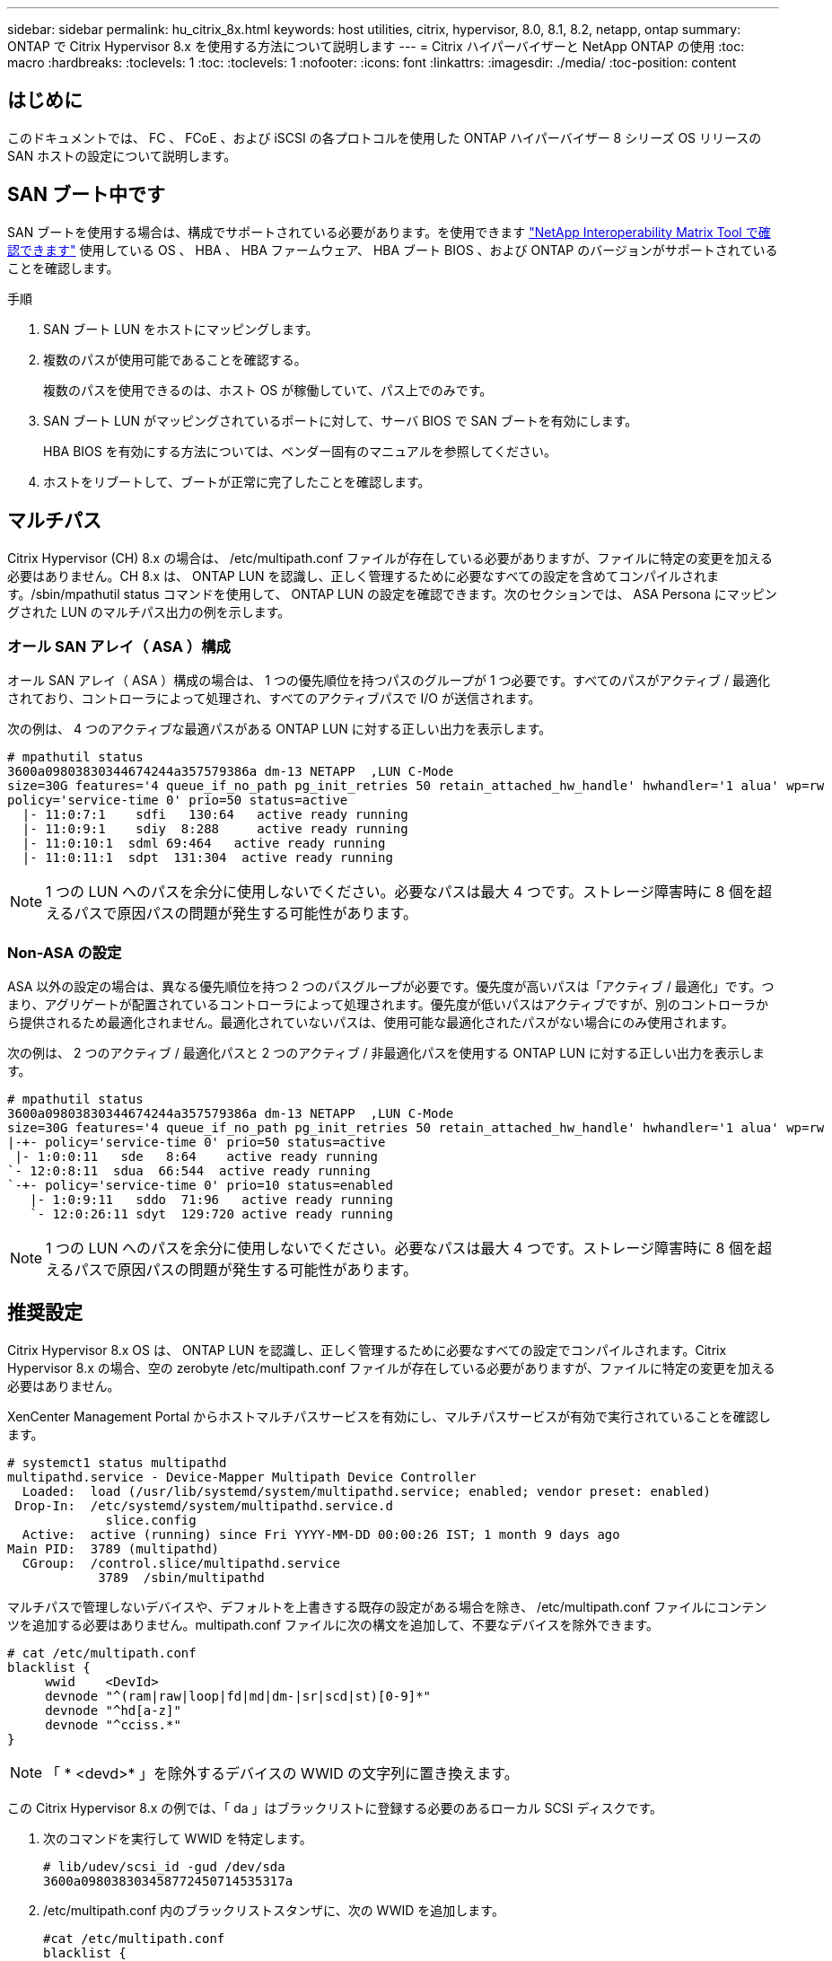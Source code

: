---
sidebar: sidebar 
permalink: hu_citrix_8x.html 
keywords: host utilities, citrix, hypervisor, 8.0, 8.1, 8.2, netapp, ontap 
summary: ONTAP で Citrix Hypervisor 8.x を使用する方法について説明します 
---
= Citrix ハイパーバイザーと NetApp ONTAP の使用
:toc: macro
:hardbreaks:
:toclevels: 1
:toc: 
:toclevels: 1
:nofooter: 
:icons: font
:linkattrs: 
:imagesdir: ./media/
:toc-position: content




== はじめに

このドキュメントでは、 FC 、 FCoE 、および iSCSI の各プロトコルを使用した ONTAP ハイパーバイザー 8 シリーズ OS リリースの SAN ホストの設定について説明します。



== SAN ブート中です

SAN ブートを使用する場合は、構成でサポートされている必要があります。を使用できます link:https://mysupport.netapp.com/matrix/imt.jsp?components=91241;&solution=236&isHWU&src=IMT["NetApp Interoperability Matrix Tool で確認できます"^] 使用している OS 、 HBA 、 HBA ファームウェア、 HBA ブート BIOS 、および ONTAP のバージョンがサポートされていることを確認します。

.手順
. SAN ブート LUN をホストにマッピングします。
. 複数のパスが使用可能であることを確認する。
+
複数のパスを使用できるのは、ホスト OS が稼働していて、パス上でのみです。

. SAN ブート LUN がマッピングされているポートに対して、サーバ BIOS で SAN ブートを有効にします。
+
HBA BIOS を有効にする方法については、ベンダー固有のマニュアルを参照してください。

. ホストをリブートして、ブートが正常に完了したことを確認します。




== マルチパス

Citrix Hypervisor (CH) 8.x の場合は、 /etc/multipath.conf ファイルが存在している必要がありますが、ファイルに特定の変更を加える必要はありません。CH 8.x は、 ONTAP LUN を認識し、正しく管理するために必要なすべての設定を含めてコンパイルされます。/sbin/mpathutil status コマンドを使用して、 ONTAP LUN の設定を確認できます。次のセクションでは、 ASA Persona にマッピングされた LUN のマルチパス出力の例を示します。



=== オール SAN アレイ（ ASA ）構成

オール SAN アレイ（ ASA ）構成の場合は、 1 つの優先順位を持つパスのグループが 1 つ必要です。すべてのパスがアクティブ / 最適化されており、コントローラによって処理され、すべてのアクティブパスで I/O が送信されます。

次の例は、 4 つのアクティブな最適パスがある ONTAP LUN に対する正しい出力を表示します。

....
# mpathutil status
3600a09803830344674244a357579386a dm-13 NETAPP  ,LUN C-Mode
size=30G features='4 queue_if_no_path pg_init_retries 50 retain_attached_hw_handle' hwhandler='1 alua' wp=rw
policy='service-time 0' prio=50 status=active
  |- 11:0:7:1    sdfi   130:64   active ready running
  |- 11:0:9:1    sdiy  8:288     active ready running
  |- 11:0:10:1  sdml 69:464   active ready running
  |- 11:0:11:1  sdpt  131:304  active ready running
....

NOTE: 1 つの LUN へのパスを余分に使用しないでください。必要なパスは最大 4 つです。ストレージ障害時に 8 個を超えるパスで原因パスの問題が発生する可能性があります。



=== Non-ASA の設定

ASA 以外の設定の場合は、異なる優先順位を持つ 2 つのパスグループが必要です。優先度が高いパスは「アクティブ / 最適化」です。つまり、アグリゲートが配置されているコントローラによって処理されます。優先度が低いパスはアクティブですが、別のコントローラから提供されるため最適化されません。最適化されていないパスは、使用可能な最適化されたパスがない場合にのみ使用されます。

次の例は、 2 つのアクティブ / 最適化パスと 2 つのアクティブ / 非最適化パスを使用する ONTAP LUN に対する正しい出力を表示します。

....
# mpathutil status
3600a09803830344674244a357579386a dm-13 NETAPP  ,LUN C-Mode
size=30G features='4 queue_if_no_path pg_init_retries 50 retain_attached_hw_handle' hwhandler='1 alua' wp=rw
|-+- policy='service-time 0' prio=50 status=active
 |- 1:0:0:11   sde   8:64    active ready running
`- 12:0:8:11  sdua  66:544  active ready running
`-+- policy='service-time 0' prio=10 status=enabled
   |- 1:0:9:11   sddo  71:96   active ready running
   `- 12:0:26:11 sdyt  129:720 active ready running
....

NOTE: 1 つの LUN へのパスを余分に使用しないでください。必要なパスは最大 4 つです。ストレージ障害時に 8 個を超えるパスで原因パスの問題が発生する可能性があります。



== 推奨設定

Citrix Hypervisor 8.x OS は、 ONTAP LUN を認識し、正しく管理するために必要なすべての設定でコンパイルされます。Citrix Hypervisor 8.x の場合、空の zerobyte /etc/multipath.conf ファイルが存在している必要がありますが、ファイルに特定の変更を加える必要はありません。

XenCenter Management Portal からホストマルチパスサービスを有効にし、マルチパスサービスが有効で実行されていることを確認します。

[listing]
----
# systemct1 status multipathd
multipathd.service - Device-Mapper Multipath Device Controller
  Loaded:  load (/usr/lib/systemd/system/multipathd.service; enabled; vendor preset: enabled)
 Drop-In:  /etc/systemd/system/multipathd.service.d
             slice.config
  Active:  active (running) since Fri YYYY-MM-DD 00:00:26 IST; 1 month 9 days ago
Main PID:  3789 (multipathd)
  CGroup:  /control.slice/multipathd.service
            3789  /sbin/multipathd
----
マルチパスで管理しないデバイスや、デフォルトを上書きする既存の設定がある場合を除き、 /etc/multipath.conf ファイルにコンテンツを追加する必要はありません。multipath.conf ファイルに次の構文を追加して、不要なデバイスを除外できます。

[listing]
----
# cat /etc/multipath.conf
blacklist {
     wwid    <DevId>
     devnode "^(ram|raw|loop|fd|md|dm-|sr|scd|st)[0-9]*"
     devnode "^hd[a-z]"
     devnode "^cciss.*"
}
----

NOTE: 「 * <devd>* 」を除外するデバイスの WWID の文字列に置き換えます。

この Citrix Hypervisor 8.x の例では、「 da 」はブラックリストに登録する必要のあるローカル SCSI ディスクです。

. 次のコマンドを実行して WWID を特定します。
+
[listing]
----
# lib/udev/scsi_id -gud /dev/sda
3600a098038303458772450714535317a
----
. /etc/multipath.conf 内のブラックリストスタンザに、次の WWID を追加します。
+
[listing]
----
#cat /etc/multipath.conf
blacklist {
  wwid    3600a098038303458772450714535317a
  devnode "^(ram|raw|loop|fd|md|dm-|sr|scd|st)[0-9*]"
  devnode "^hd[a-z]"
  devnode "^cciss.*"
}
----


「 $multipathd show config 」コマンドを使用して、マルチパスパラメータの実行時間の設定を参照します。デフォルト設定よりも優先される可能性がある古い設定については、必ず実行コンフィギュレーションを確認してください。特に、 defaults セクションで確認します。

次の表に、 ONTAP LUN の multipathd * パラメータと必要な値を示します。ホストが他のベンダーの LUN に接続されていて、これらのパラメータのいずれかが無視された場合は、 ONTAP LUN に特に適用される * multipath.conf * の後の行 AS によって修正する必要があります。そうしないと、 ONTAP LUN が想定どおりに機能しない可能性があります。以下のデフォルト設定は、影響を完全に把握したうえで、ネットアップや OS のベンダーに相談して無視してください。

[cols="2*"]
|===
| パラメータ | 設定 


| 「 detect_prio 」 | はい。 


| dev_los_TMO | " 無限 " 


| フェイルバック | 即時 


| 'fast_io_fail_tmo | 5. 


| 「特長」 | "3 queue_if_no_path pg_init_retries 50" 


| 「 flush_on_last_del` 」 | はい。 


| 'hardware_handler' | 0 


| 「 path_checker 」のようになります | " tur " 


| 「 path_grouping_policy 」と入力します | 「 group_by_prio 」 


| 「 path_selector` 」 | "service-time 0" 


| polling _interval | 5. 


| 「 prio` | ONTAP 


| 「 product 」を参照してください | LUN. * 


| retain_attached hw_handler | はい。 


| 「 RR_WEIGHT」 | " 均一 " 


| 「 user_friendly _ names 」 | いいえ 


| ベンダー | ネットアップ 
|===
次の例は、オーバーライドされたデフォルトを修正する方法を示しています。この場合、 * multipath.conf * ファイルは、 ONTAP LUN と互換性のない * path_checker * および * detect_prio * の値を定義します。ホストに接続された他の SAN アレイが原因でパラメータを削除できない場合は、デバイススタンザを使用して ONTAP LUN 専用にパラメータを修正できます。

[listing]
----
# cat /etc/multipath.conf
defaults {
  path_checker readsector0
  detect_prio no
}
devices{
        device{
                vendor "NETAPP "
                product "LUN.*"
                path_checker tur
                detect_prio yes
        }
}
----

NOTE: Citrix ハイパーバイザーでは、 Linux および Windows ベースのすべてのゲスト VM に対して Citrix VM ツールを使用することを推奨しています。



== 既知の問題および制限

[cols="4*"]
|===
| NetApp バグ ID | タイトル | 説明 | Citrix Tracker ID 


| link:https://mysupport.netapp.com/NOW/cgi-bin/bol?Type=Detail&Display=1242343["1242343"^] | ストレージフェイルオーバー処理の実行中に、 QLogic QLE2742 32Gb FC を搭載した Citrix ハイパーバイザー 8.0 でカーネルが停止する | QLogic QLE2742 32GB HBA を搭載した Citrix ハイパーバイザー 8.0 カーネル（ 4.19.0.0 +1 ）でストレージフェイルオーバー処理を実行すると、カーネルが停止する可能性があります。この問題では、オペレーティングシステムのリブートを求められ、アプリケーションが停止します。kdump が設定されている場合、カーネルが停止すると、 /var/crash/ ディレクトリに vmcore ファイルが生成されます。vmcore ファイルを使用して、障害の原因を把握できます。カーネルの停止後、ホストオペレーティングシステムをリブートし、アプリケーションを再起動することで、オペレーティングシステムをリカバリできます。 | link:https://tracker.citrix.com/browse/NETAPP-98["ネットアップ 98"^] 
|===